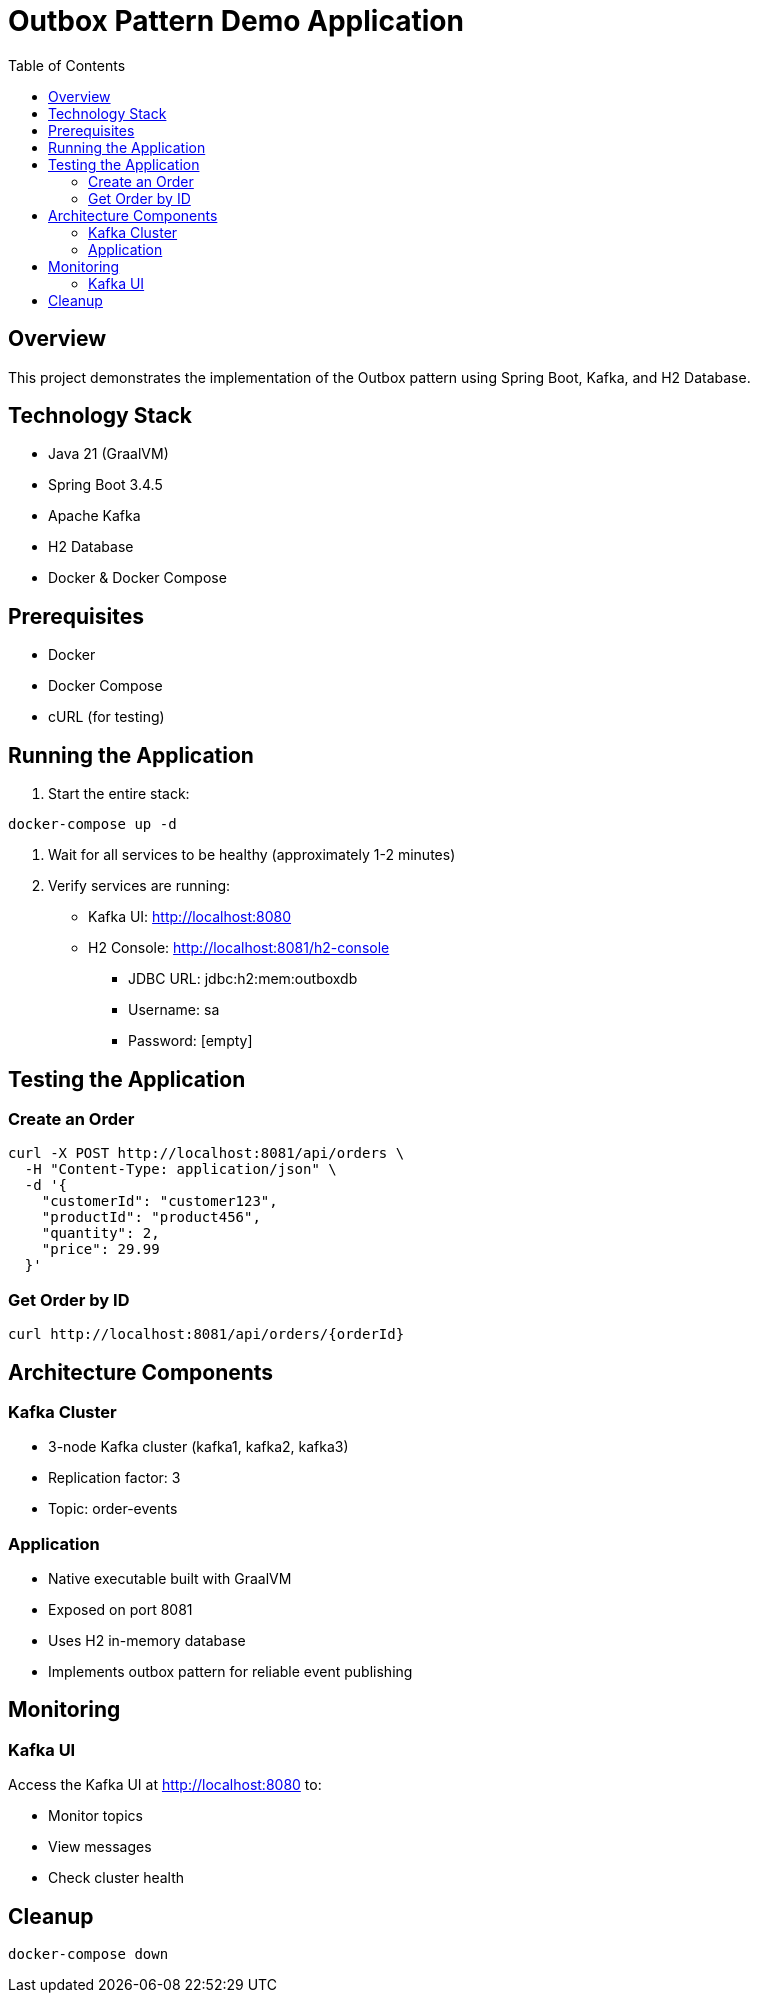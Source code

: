 = Outbox Pattern Demo Application
:toc:
:icons: font
:source-highlighter: highlight.js

== Overview
This project demonstrates the implementation of the Outbox pattern using Spring Boot, Kafka, and H2 Database.

== Technology Stack
* Java 21 (GraalVM)
* Spring Boot 3.4.5
* Apache Kafka
* H2 Database
* Docker & Docker Compose

== Prerequisites
* Docker
* Docker Compose
* cURL (for testing)

== Running the Application

1. Start the entire stack:
[source,bash]
----
docker-compose up -d
----

2. Wait for all services to be healthy (approximately 1-2 minutes)

3. Verify services are running:
* Kafka UI: http://localhost:8080
* H2 Console: http://localhost:8081/h2-console
** JDBC URL: jdbc:h2:mem:outboxdb
** Username: sa
** Password: [empty]

== Testing the Application

=== Create an Order
[source,bash]
----
curl -X POST http://localhost:8081/api/orders \
  -H "Content-Type: application/json" \
  -d '{
    "customerId": "customer123",
    "productId": "product456",
    "quantity": 2,
    "price": 29.99
  }'
----

=== Get Order by ID
[source,bash]
----
curl http://localhost:8081/api/orders/{orderId}
----

== Architecture Components

=== Kafka Cluster
* 3-node Kafka cluster (kafka1, kafka2, kafka3)
* Replication factor: 3
* Topic: order-events

=== Application
* Native executable built with GraalVM
* Exposed on port 8081
* Uses H2 in-memory database
* Implements outbox pattern for reliable event publishing

== Monitoring

=== Kafka UI
Access the Kafka UI at http://localhost:8080 to:

* Monitor topics
* View messages
* Check cluster health

== Cleanup
[source,bash]
----
docker-compose down
----